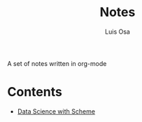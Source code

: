 #+TITLE: Notes
#+AUTHOR: Luis Osa
#+LANGUAGE: en

A set of notes written in org-mode

* Contents
- [[file:ds.org][Data Science with Scheme]]
